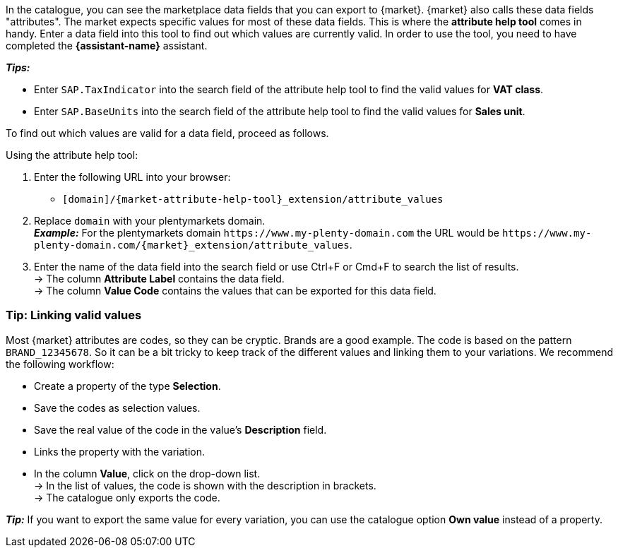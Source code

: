 In the catalogue, you can see the marketplace data fields that you can export to {market}. {market} also calls these data fields "attributes". The market expects specific values for most of these data fields. This is where the *attribute help tool* comes in handy. Enter a data field into this tool to find out which values are currently valid. In order to use the tool, you need to have completed the *{assistant-name}* assistant.

*_Tips:_*

* Enter `SAP.TaxIndicator` into the search field of the attribute help tool to find the valid values for *VAT class*. +
* Enter `SAP.BaseUnits` into the search field of the attribute help tool to find the valid values for *Sales unit*.

To find out which values are valid for a data field, proceed as follows.

[.instruction]
Using the attribute help tool:

. Enter the following URL into your browser: +
  * `[domain]/{market-attribute-help-tool}_extension/attribute_values`
. Replace `domain` with your plentymarkets domain. +
*_Example:_* For the plentymarkets domain `\https://www.my-plenty-domain.com` the URL would be `\https://www.my-plenty-domain.com/{market}_extension/attribute_values`.
. Enter the name of the data field into the search field or use Ctrl+F or Cmd+F to search the list of results. +
→ The column *Attribute Label* contains the data field. +
→ The column *Value Code* contains the values that can be exported for this data field.

=== Tip: Linking valid values

Most {market} attributes are codes, so they can be cryptic. Brands are a good example. The code is based on the pattern `BRAND_12345678`. So it can be a bit tricky to keep track of the different values and linking them to your variations. We recommend the following workflow:

* Create a property of the type *Selection*.
* Save the codes as selection values.
* Save the real value of the code in the value's *Description* field.
* Links the property with the variation.
* In the column *Value*, click on the drop-down list. +
→ In the list of values, the code is shown with the description in brackets. +
→ The catalogue only exports the code.

*_Tip:_* If you want to export the same value for every variation, you can use the catalogue option *Own value* instead of a property.
